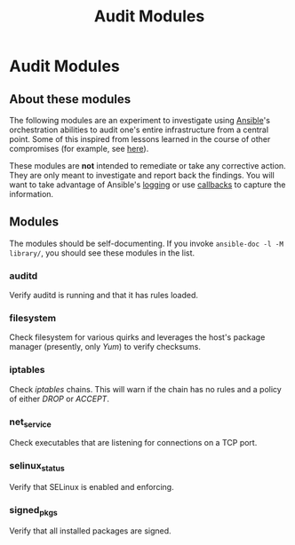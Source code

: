 #+TITLE: Audit Modules
#+OPTIONS: toc:4 h:4

* Audit Modules
** About these modules

The following modules are an experiment to investigate using [[http://www.ansible.com/][Ansible]]'s
orchestration abilities to audit one's entire infrastructure from a
central point.   Some of this inspired from lessons learned in the
course of other compromises (for example, see [[http://article.gmane.org/gmane.linux.kernel/1197924][here]]).

These modules are *not* intended to remediate or take any corrective
action.  They are only meant to investigate and report back the
findings.  You will want to take advantage of Ansible's [[http://docs.ansible.com/intro_configuration.html#log-path][logging]] or use
[[http://docs.ansible.com/developing_plugins.html#callbacks][callbacks]] to capture the information.

** Modules

The modules should be self-documenting.  If you invoke =ansible-doc -l -M
library/=, you should see these modules in the list.

*** auditd

Verify auditd is running and that it has rules loaded.

*** filesystem

Check filesystem for various quirks and leverages the host's package
manager (presently, only /Yum/) to verify checksums.

*** iptables

Check /iptables/ chains.  This will warn if the chain has no rules and a
policy of either /DROP/ or /ACCEPT/.

*** net_service

Check executables that are listening for connections on a TCP port.

*** selinux_status

Verify that SELinux is enabled and enforcing.

*** signed_pkgs

Verify that all installed packages are signed.
